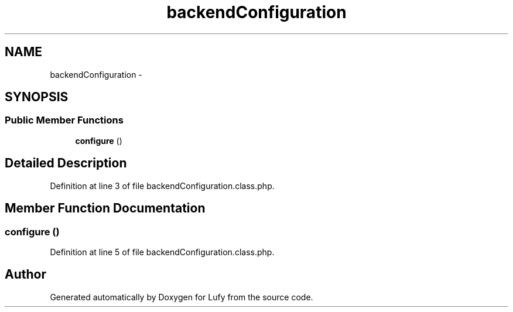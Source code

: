 .TH "backendConfiguration" 3 "Thu Jun 6 2013" "Lufy" \" -*- nroff -*-
.ad l
.nh
.SH NAME
backendConfiguration \- 
.SH SYNOPSIS
.br
.PP
.SS "Public Member Functions"

.in +1c
.ti -1c
.RI "\fBconfigure\fP ()"
.br
.in -1c
.SH "Detailed Description"
.PP 
Definition at line 3 of file backendConfiguration\&.class\&.php\&.
.SH "Member Function Documentation"
.PP 
.SS "configure ()"

.PP
Definition at line 5 of file backendConfiguration\&.class\&.php\&.

.SH "Author"
.PP 
Generated automatically by Doxygen for Lufy from the source code\&.
